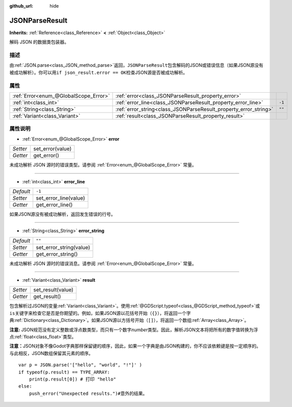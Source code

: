 :github_url: hide

.. Generated automatically by doc/tools/make_rst.py in Godot's source tree.
.. DO NOT EDIT THIS FILE, but the JSONParseResult.xml source instead.
.. The source is found in doc/classes or modules/<name>/doc_classes.

.. _class_JSONParseResult:

JSONParseResult
===============

**Inherits:** :ref:`Reference<class_Reference>` **<** :ref:`Object<class_Object>`

解码 JSON 的数据类包装器。

描述
----

由\ :ref:`JSON.parse<class_JSON_method_parse>`\ 返回，\ ``JSONParseResult``\ 包含解码的JSON或错误信息（如果JSON源没有被成功解析）。你可以用\ ``if json_result.error == OK``\ 检查JSON源是否被成功解析。

属性
----

+---------------------------------------+------------------------------------------------------------------+--------+
| :ref:`Error<enum_@GlobalScope_Error>` | :ref:`error<class_JSONParseResult_property_error>`               |        |
+---------------------------------------+------------------------------------------------------------------+--------+
| :ref:`int<class_int>`                 | :ref:`error_line<class_JSONParseResult_property_error_line>`     | ``-1`` |
+---------------------------------------+------------------------------------------------------------------+--------+
| :ref:`String<class_String>`           | :ref:`error_string<class_JSONParseResult_property_error_string>` | ``""`` |
+---------------------------------------+------------------------------------------------------------------+--------+
| :ref:`Variant<class_Variant>`         | :ref:`result<class_JSONParseResult_property_result>`             |        |
+---------------------------------------+------------------------------------------------------------------+--------+

属性说明
--------

.. _class_JSONParseResult_property_error:

- :ref:`Error<enum_@GlobalScope_Error>` **error**

+----------+------------------+
| *Setter* | set_error(value) |
+----------+------------------+
| *Getter* | get_error()      |
+----------+------------------+

未成功解析 JSON 源时的错误类型。请参阅 :ref:`Error<enum_@GlobalScope_Error>` 常量。

----

.. _class_JSONParseResult_property_error_line:

- :ref:`int<class_int>` **error_line**

+-----------+-----------------------+
| *Default* | ``-1``                |
+-----------+-----------------------+
| *Setter*  | set_error_line(value) |
+-----------+-----------------------+
| *Getter*  | get_error_line()      |
+-----------+-----------------------+

如果JSON源没有被成功解析，返回发生错误的行号。

----

.. _class_JSONParseResult_property_error_string:

- :ref:`String<class_String>` **error_string**

+-----------+-------------------------+
| *Default* | ``""``                  |
+-----------+-------------------------+
| *Setter*  | set_error_string(value) |
+-----------+-------------------------+
| *Getter*  | get_error_string()      |
+-----------+-------------------------+

未成功解析 JSON 源时的错误消息。请参阅 :ref:`Error<enum_@GlobalScope_Error>` 常量。

----

.. _class_JSONParseResult_property_result:

- :ref:`Variant<class_Variant>` **result**

+----------+-------------------+
| *Setter* | set_result(value) |
+----------+-------------------+
| *Getter* | get_result()      |
+----------+-------------------+

包含解析过JSON的变量\ :ref:`Variant<class_Variant>`\ 。使用\ :ref:`@GDScript.typeof<class_@GDScript_method_typeof>`\ 或\ ``is``\ 关键字来检查它是否是你期望的。例如，如果JSON源以花括号开始（\ ``{}``\ ），将返回一个字典\ :ref:`Dictionary<class_Dictionary>`\ 。如果JSON源以方括号开始（\ ``[]``\ ），将返回一个数组\ :ref:`Array<class_Array>`\ 。

\ **注意:** JSON规范没有定义整数或浮点数类型，而只有一个数字\ *number*\ 类型。因此，解析JSON文本将把所有的数字值转换为浮点\ :ref:`float<class_float>`\ 类型。

\ **注意：**\ JSON对象不像Godot字典那样保留键的顺序，因此，如果一个字典是由JSON构建的，你不应该依赖键是按一定顺序的。与此相反，JSON数组保留其元素的顺序。

::

    var p = JSON.parse('["hello", "world", "!"]' )
    if typeof(p.result) == TYPE_ARRAY:
        print(p.result[0]) # 打印 "hello"
    else:
        push_error("Unexpected results.")#意外的结果。

.. |virtual| replace:: :abbr:`virtual (This method should typically be overridden by the user to have any effect.)`
.. |const| replace:: :abbr:`const (This method has no side effects. It doesn't modify any of the instance's member variables.)`
.. |vararg| replace:: :abbr:`vararg (This method accepts any number of arguments after the ones described here.)`
